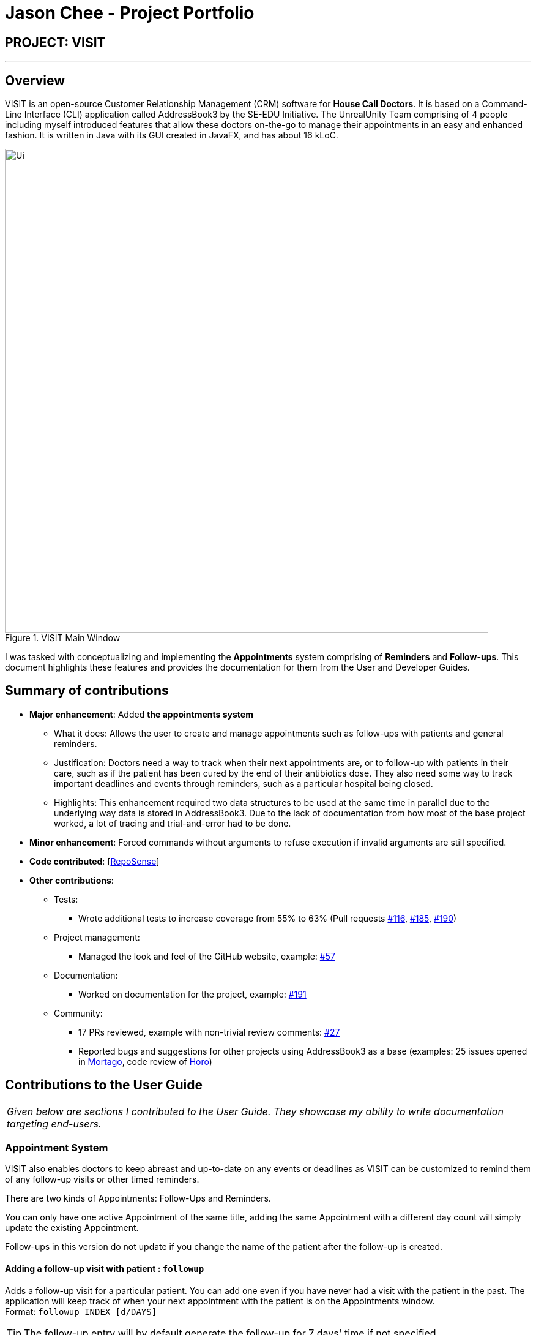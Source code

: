 = Jason Chee - Project Portfolio
:site-section: AboutUs
:imagesDir: ../images
:stylesDir: ../stylesheets
:xrefstyle: full
:experimental:
ifdef::env-github[]
:tip-caption: :bulb:
:note-caption: :information_source:
:warning-caption: :exclamation:
endif::[]
:repoURL: https://github.com/AY1920S1-CS2103T-F12-2/main

== PROJECT: VISIT

---

== Overview

VISIT is an open-source Customer Relationship Management (CRM) software for *House Call Doctors*. It is based on a Command-Line Interface (CLI) application called AddressBook3 by the SE-EDU Initiative. The UnrealUnity Team comprising of 4 people including myself introduced features that allow these doctors on-the-go to manage their appointments in an easy and enhanced fashion. It is written in Java with its GUI created in JavaFX, and has about 16 kLoC.

.VISIT Main Window
image::Ui.png[width="790"]

I was tasked with conceptualizing and implementing the *Appointments* system comprising of *Reminders* and *Follow-ups*. This document highlights these features and provides the documentation for them from the User and Developer Guides.

== Summary of contributions

* *Major enhancement*: Added *the appointments system*
** What it does: Allows the user to create and manage appointments such as follow-ups with patients and general reminders.
** Justification: Doctors need a way to track when their next appointments are, or to follow-up with patients in their care, such as if the patient has been cured by the end of their antibiotics dose. They also need some way to track important deadlines and events through reminders, such as a particular hospital being closed.
** Highlights: This enhancement required two data structures to be used at the same time in parallel due to the underlying way data is stored in AddressBook3. Due to the lack of documentation from how most of the base project worked, a lot of tracing and trial-and-error had to be done.

* *Minor enhancement*: Forced commands without arguments to refuse execution if invalid arguments are still specified.

* *Code contributed*: [https://nus-cs2103-ay1920s1.github.io/tp-dashboard/#search=&sort=groupTitle&sortWithin=title&since=2019-09-06&timeframe=commit&mergegroup=false&groupSelect=groupByRepos&breakdown=false&tabOpen=true&tabType=authorship&tabAuthor=ReignOfComputer&tabRepo=AY1920S1-CS2103T-F12-2%2Fmain%5Bmaster%5D[RepoSense]]

* *Other contributions*:

** Tests:
*** Wrote additional tests to increase coverage from 55% to 63% (Pull requests https://github.com/AY1920S1-CS2103T-F12-2/main/pull/116[#116], https://github.com/AY1920S1-CS2103T-F12-2/main/pull/185[#185], https://github.com/AY1920S1-CS2103T-F12-2/main/pull/190[#190])
** Project management:
*** Managed the look and feel of the GitHub website, example: https://github.com/AY1920S1-CS2103T-F12-2/main/pull/57[#57]
** Documentation:
*** Worked on documentation for the project, example: https://github.com/AY1920S1-CS2103T-F12-2/main/pull/191[#191]
** Community:
*** 17 PRs reviewed, example with non-trivial review comments: https://github.com/AY1920S1-CS2103T-F12-2/main/pull/27[#27]
*** Reported bugs and suggestions for other projects using AddressBook3 as a base (examples: 25 issues opened in https://github.com/AY1920S1-CS2103T-T13-2/main/issues?utf8=%E2%9C%93&q=is%3Aissue+author%3Anus-pe-bot+[Mortago], code review of https://github.com/AY1920S1-CS2103T-F12-1/main/tree/master[Horo])

== Contributions to the User Guide

|===
|_Given below are sections I contributed to the User Guide. They showcase my ability to write documentation targeting end-users._
|===

=== *Appointment System*

====
VISIT also enables doctors to keep abreast and up-to-date on any events or deadlines as VISIT can be customized to remind them of any follow-up visits or other timed reminders.

There are two kinds of Appointments: Follow-Ups and Reminders.

You can only have one active Appointment of the same title, adding the same Appointment with a different day count will simply update the existing Appointment.

Follow-ups in this version do not update if you change the name of the patient after the follow-up is created.
====

==== Adding a follow-up visit with patient : `followup`

Adds a follow-up visit for a particular patient. You can add one even if you have never had a visit with the patient in the past. The application will keep track of when your next appointment with the patient is on the Appointments window. +
Format: `followup INDEX [d/DAYS]`

[TIP]
The follow-up entry will by default generate the follow-up for 7 days' time if not specified.

*Examples*:

* `followup 9 d/10` +
Creates a follow-up entry on patient with index 9 for 10 days later.
* `followup 1` +
Creates a follow-up entry on patient with index 1 for 7 days later.

image::UGApptFollowUps.png[width="790"]

==== Creating a generic reminder : `reminder`

Creates a new reminder to show up in the Appointments window. +
Format: `reminder TEXT [d/DAYS]`

[TIP]
The reminder entry will by default generate the prompt for 7 days' time if not specified.

*Examples*:

* `reminder Two Point Hospital closed d/10` +
Creates a reminder "Two Point Hospital closed" that will display for the next 10 days.
* `reminder Losartan recall` +
Creates a reminder "Losartan recall" that will display for the next 7 days.

image::UGApptReminders.png[width="790"]

==== Removing an Appointment : `removeappt`

Remove an appointment from VISIT. This can be either a Follow-up or Reminder. +
Format: `removeappt DESCRIPTION [d/DAYS]`

[TIP]
Any appointment matching just the description will be removed if the specific days is not specified.

*Examples*:

* `removeappt Two Point Hospital closed` +
Removes any appointment which description is "Two Point Hospital closed".
* `removeappt Satya Nadella` +
Removes any appointments with the patient whose name is Satya Nadella.

image::UGApptRemoveAppt.png[width="790"]

==== Show Appointments "Message of the Day" box : `show`

Shows a pop-up containing the appointments. This is useful if you want to keep a small window just containing the appointments on the screen, separate from the main window. +
Format: `show`

image::UGApptShow.png[width="790"]

==== Sort Appointments : `sort`

Sorts the appointments in order of type, days remaining, and finally by name. +
Format: `sort`

== Contributions to the Developer Guide

|===
|_Given below are sections I contributed to the Developer Guide. They showcase my ability to write technical documentation and the technical depth of my contributions to the project._
|===

=== Appointments feature
==== Implementation
The Appointments feature comprises of Reminders and Follow-Ups. Users can create a generic Reminder to be notified of an ongoing "something to take note of", such as a hospital being closed. Follow-ups are used to plan future visits to patients. Both Reminders and Follow-ups are represented by the `Appointment` class, but are facilitated by the `AppointmentList` class for UI updates and `AppointmentTable` class for JSON updating.

.Appointment Class Diagram
image::DGApptAppointmentClassDiagram.png[]

.AppointmentList Class Diagram
image::DGApptAppointmentListClassDiagram.png[]

.AppointmentTable Class Diagram
image::DGApptAppointmentTableClassDiagram.png[]

The `AppointmentList` and `AppointmentTable` are similar and run the same operations in parallel. This is a constraint due to how data is stored into JSON by the underlying program, and is on the timeline to be converged in v2.0. Due to their similarities, we will only look at `AppointmentTable` for the sake of this documentation.

It implements the following operations:

* `AppointmentTable#getDefaultAppointments()` -- Returns a default, empty `AppointmentTable`.
* `AppointmentTable#getAppointmentList()` -- Returns an `ObservableList` version of the Appointments for UI usage. This is necessary as `AppointmentTable` is loaded on launch and `AppointmentList` uses this data to propagate the UI.
* `AppointmentTable#addAppointment(type, description, days)` -- Adds a new Appointment.
* `AppointmentTable#deleteAppointment(description, days)` -- Deletes an appointment from VISIT.
* `AppointmentTable#antiDuplicate(check, description, days)` -- Checks if the Appointment already exists. Returns true if there is no duplicate, false if there is a duplicate.
* `AppointmentTable#sortAppointments()` -- Sorts the list of appointments by days remaining, then name.
* `AppointmentTable#cascadeDay(days)` -- Decrements the days an Appointment has left. Run on application launch by `UserPrefs` after calculating days elapsed.
* `AppointmentTable#outputAppointments()` -- Outputs the Appointments to readable String.

These operations are exposed in the `Model` interface.

The following sequence diagram shows how adding an appointment works, using reminders as an example:

.Adding an Appointment Sequence Diagram
image::DGApptAddAppointmentSequenceDiagram.png[]

The following activity diagram shows how adding an appointment works, using follow-ups as an example:

.Adding an Appointment Activity Diagram
image::DGApptFollowUpActivityDiagram.png[]

== PROJECT: https://github.com/ReignOfComputer/Stegotreon[Stegotreon]

---

image:https://github.com/ReignOfComputer/Stegotreon/raw/master/Screenshot.png[width="790"]

Stegotreon takes a PNG file and a line-separated text file, then automatically generates files with text hidden inside through steganograpy.

Artists on Patreon (and elsewhere) have an issue where their art is leaked outside the paywall. Some have resorted to sending image files directly to patrons, though leaks still happen. Stegotreon creates unique variants of the image file that can be reversed to identify the leaker, even if the file name is changed.

Stegotreon has the ability to send emails on your behalf using SMTP.

== PROJECT: https://github.com/ReignOfComputer/KerfuffleCipher[KerfuffleCipher]

---

image:https://github.com/ReignOfComputer/KerfuffleCipher/raw/master/Screenshot.png[width="790"]

The Kerfuffle Cipher relays messages and data through matrices, represented as arrays in programming languages. Each character in a message will be represented by a 3x1 matrix.

== PROJECT: https://github.com/ReignOfComputer/JavaPather[JavaPather]

---

image:https://github.com/ReignOfComputer/JavaPather/raw/master/Screenshot.png[width="790"]

Adding Java to Windows PATH is too many steps, this automatically tries to detect your Java installation and lets you choose to add it to your User Environment Variables (Machine with Administrator elevation). This allows you to use javac and java commands from CLI, such as Command Prompt and Windows PowerShell. Among other things.

== PROJECT: https://github.com/ReignOfComputer/JavaTestCenter[JavaTestCenter]

---

image:https://github.com/ReignOfComputer/JavaTestCenter/raw/master/Screenshot.png[width="790"]

Quick program for testing simple .java programs. Expects Java to be in System PATH, use JavaPather if not. Takes in a .java file, compiles (-cp) and runs it, optionally takes in input and output and compares.

== PROJECT: https://github.com/ReignOfComputer/SG-Radio-for-Windows-8.1[SG Radio for Windows]

---

image:https://raw.githubusercontent.com/ReignOfComputer/SG-Radio-for-Windows-8.1/master/SGRadioSS.png[width="790"]

Back in 2012, I was actively developing Windows Phone and Windows 8's Metro/Modern/Universal apps - which eventually led to a stint at Microsoft. SG Radio was one such app, and was developed and released as a launch app for Windows 8. SG Radio then went through a drastic upgrade in 2013 (for the release of Windows 8.1), and used as a showcase app in many of Microsoft's demos for both consumers and developers.

SG Radio aggregates various Singapore Radio stations, including Internet radio stations. It's able to get the title of the track that's currently playing and in the past, used Mediacorp's now defunct API to retrieve lyrics as well.

There are various other features built in, such as a standby mode that shows the current time and song, and a timer to shutdown playback after some time. Users are able to mark stations as a favorite, and can even bookmark a song that's currently playing.

== PROJECT: RoC Apps

---

Under RoC Apps, I have also made several applications for companies like Microsoft and Government of Singapore.

You can reach me at roc [at] reignofcomputer.com for more information.
